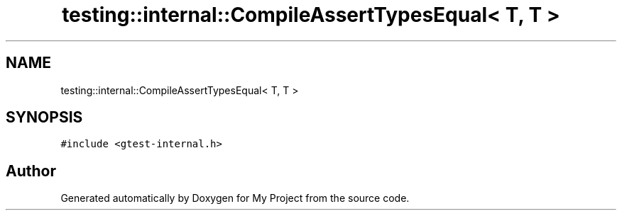 .TH "testing::internal::CompileAssertTypesEqual< T, T >" 3 "Sun Jul 12 2020" "My Project" \" -*- nroff -*-
.ad l
.nh
.SH NAME
testing::internal::CompileAssertTypesEqual< T, T >
.SH SYNOPSIS
.br
.PP
.PP
\fC#include <gtest\-internal\&.h>\fP

.SH "Author"
.PP 
Generated automatically by Doxygen for My Project from the source code\&.
